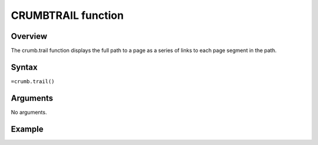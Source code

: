 ===================
CRUMBTRAIL function
===================

Overview
--------

The crumb.trail function displays the full path to a page as a series of links to each page segment in the path. 
 
Syntax
------

``=crumb.trail()``


Arguments
---------

No arguments.

Example
-------


